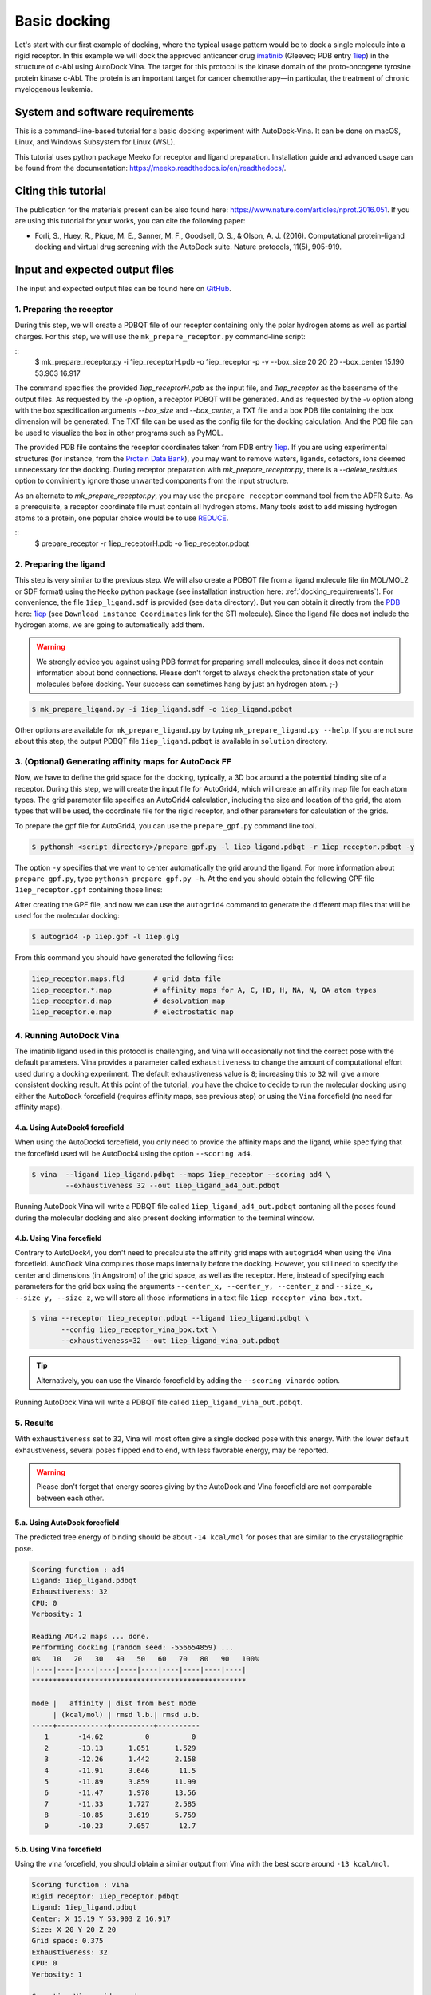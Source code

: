 .. _basic_docking:

Basic docking
=============

Let's start with our first example of docking, where the typical usage pattern would be to dock a single molecule into a rigid receptor. In this example we will dock the approved anticancer drug `imatinib <https://en.wikipedia.org/wiki/Imatinib>`_ (Gleevec; PDB entry `1iep <https://www.rcsb.org/structure/1IEP>`_) in the structure of c-Abl using AutoDock Vina. The target for this protocol is the kinase domain of the proto-oncogene tyrosine protein kinase c-Abl. The protein is an important target for cancer chemotherapy—in particular, the treatment of chronic myelogenous leukemia.


System and software requirements
~~~~~~~~~~~~~~~~~~~~~~~~~~~~~~~~

This is a command-line-based tutorial for a basic docking experiment with AutoDock-Vina. It can be done on macOS, Linux, and Windows Subsystem for Linux (WSL). 

This tutorial uses python package Meeko for receptor and ligand preparation. Installation guide and advanced usage can be found from the documentation: `https://meeko.readthedocs.io/en/readthedocs/ <https://meeko.readthedocs.io/en/readthedocs/>`_.

Citing this tutorial
~~~~~~~~~~~~~~~~~~~~

The publication for the materials present can be also found here: `https://www.nature.com/articles/nprot.2016.051 <https://www.nature.com/articles/nprot.2016.051>`_. If you are using this tutorial for your works, you can cite the following paper:

- Forli, S., Huey, R., Pique, M. E., Sanner, M. F., Goodsell, D. S., & Olson, A. J. (2016). Computational protein–ligand docking and virtual drug screening with the AutoDock suite. Nature protocols, 11(5), 905-919.

Input and expected output files
~~~~~~~~~~~~~~~~~~~~~~~~~~~~~~~

The input and expected output files can be found here on `GitHub <https://github.com/ccsb-scripps/AutoDock-Vina/tree/develop/example/_basic_docking>`_.


1. Preparing the receptor
-------------------------

During this step, we will create a PDBQT file of our receptor containing only the polar hydrogen atoms as well as partial charges. For this step, we will use the ``mk_prepare_receptor.py`` command-line script: 

::
    $ mk_prepare_receptor.py -i 1iep_receptorH.pdb -o 1iep_receptor -p -v \
    --box_size 20 20 20 --box_center 15.190 53.903 16.917

The command specifies the provided `1iep_receptorH.pdb` as the input file, and `1iep_receptor` as the basename of the output files. As requested by the `-p` option, a receptor PDBQT will be generated. And as requested by the `-v` option along with the box specification arguments `--box_size` and `--box_center`, a TXT file and a box PDB file containing the box dimension will be generated. The TXT file can be used as the config file for the docking calculation. And the PDB file can be used to visualize the box in other programs such as PyMOL. 

The provided PDB file contains the receptor coordinates taken from PDB entry `1iep <https://www.rcsb.org/structure/1IEP>`_. If you are using experimental structures (for instance, from the `Protein Data Bank <https://www.rcsb.org>`_), you may want to remove waters, ligands, cofactors, ions deemed unnecessary for the docking. During receptor preparation with `mk_prepare_receptor.py`, there is a `--delete_residues` option to conviniently ignore those unwanted components from the input structure. 

As an alternate to `mk_prepare_receptor.py`, you may use the ``prepare_receptor`` command tool from the ADFR Suite. As a prerequisite, a receptor coordinate file must contain all hydrogen atoms. Many tools exist to add missing hydrogen atoms to a protein, one popular choice would be to use `REDUCE <https://github.com/rlabduke/reduce>`_. 

::
    $ prepare_receptor -r 1iep_receptorH.pdb -o 1iep_receptor.pdbqt


2. Preparing the ligand
-----------------------

This step is very similar to the previous step. We will also create a PDBQT file from a ligand molecule file (in MOL/MOL2 or SDF format) using the ``Meeko`` python package (see installation instruction here: :ref:`docking_requirements`). For convenience, the file ``1iep_ligand.sdf`` is provided (see ``data`` directory). But you can obtain it directly from the `PDB <https://www.rcsb.org>`_ here: `1iep <https://www.rcsb.org/structure/1IEP>`_ (see ``Download instance Coordinates`` link for the STI molecule). Since the ligand file does not include the hydrogen atoms, we are going to automatically add them.

.. warning::
  
  We strongly advice you against using PDB format for preparing small molecules, since it does not contain information about bond connections. Please don't forget to always check the protonation state of your molecules before docking. Your success can sometimes hang by just an hydrogen atom. ;-)

.. code-block:: bash

    $ mk_prepare_ligand.py -i 1iep_ligand.sdf -o 1iep_ligand.pdbqt

Other options are available for ``mk_prepare_ligand.py`` by typing ``mk_prepare_ligand.py --help``. If you are not sure about this step, the output PDBQT file ``1iep_ligand.pdbqt`` is available in ``solution`` directory.


3. (Optional) Generating affinity maps for AutoDock FF
------------------------------------------------------

Now, we have to define the grid space for the docking, typically, a 3D box around a the potential binding site of a receptor. During this step, we will create the input file for AutoGrid4, which will create an affinity map file for each atom types. The grid parameter file specifies an AutoGrid4 calculation, including the size and location of the grid, the atom types that will be used, the coordinate file for the rigid receptor, and other parameters for calculation of the grids.

To prepare the gpf file for AutoGrid4, you can use the ``prepare_gpf.py`` command line tool.

.. code-block:: bash

    $ pythonsh <script_directory>/prepare_gpf.py -l 1iep_ligand.pdbqt -r 1iep_receptor.pdbqt -y

The option ``-y`` specifies that we want to center automatically the grid around the ligand. For more information about ``prepare_gpf.py``, type ``pythonsh prepare_gpf.py -h``. At the end you should obtain the following GPF file ``1iep_receptor.gpf`` containing those lines:


.. code-block:: console
    :caption: Content of the grid parameter file (**1iep_receptor.gpf**) for the receptor c-Abl (**1iep_receptor.pdbqt**)

    npts 54 54 54                        # num.grid points in xyz
    gridfld 1iep_receptor.maps.fld       # grid_data_file
    spacing 0.375                        # spacing(A)
    receptor_types A C OA N SA HD        # receptor atom types
    ligand_types A C NA OA N HD          # ligand atom types
    receptor 1iep_receptor.pdbqt         # macromolecule
    gridcenter 15.190 53.903 16.917      # xyz-coordinates or auto
    smooth 0.5                           # store minimum energy w/in rad(A)
    map 1iep_receptor.A.map              # atom-specific affinity map
    map 1iep_receptor.C.map              # atom-specific affinity map
    map 1iep_receptor.NA.map             # atom-specific affinity map
    map 1iep_receptor.OA.map             # atom-specific affinity map
    map 1iep_receptor.N.map              # atom-specific affinity map
    map 1iep_receptor.HD.map             # atom-specific affinity map
    elecmap 1iep_receptor.e.map          # electrostatic potential map
    dsolvmap 1iep_receptor.d.map         # desolvation potential map
    dielectric -0.1465                   # <0, AD4 distance-dep.diel;>0, constant

After creating the GPF file, and now we can use the ``autogrid4`` command to generate the different map files that will be used for the molecular docking:

.. code-block:: bash

    $ autogrid4 -p 1iep.gpf -l 1iep.glg

From this command you should have generated the following files:

.. code-block:: console

    1iep_receptor.maps.fld       # grid data file
    1iep_receptor.*.map          # affinity maps for A, C, HD, H, NA, N, OA atom types
    1iep_receptor.d.map          # desolvation map
    1iep_receptor.e.map          # electrostatic map

4. Running AutoDock Vina
------------------------

The imatinib ligand used in this protocol is challenging, and Vina will occasionally not find the correct pose with the default parameters. Vina provides a parameter called ``exhaustiveness`` to change the amount of computational effort used during a docking experiment. The default exhaustiveness value is ``8``; increasing this to ``32`` will give a more consistent docking result. At this point of the tutorial, you have the choice to decide to run the molecular docking using either the ``AutoDock`` forcefield (requires affinity maps, see previous step) or using the ``Vina`` forcefield (no need for affinity maps).

4.a. Using AutoDock4 forcefield
_______________________________

When using the AutoDock4 forcefield, you only need to provide the affinity maps and the ligand, while specifying that the forcefield used will be AutoDock4 using the option ``--scoring ad4``.

.. code-block:: bash

    $ vina  --ligand 1iep_ligand.pdbqt --maps 1iep_receptor --scoring ad4 \
            --exhaustiveness 32 --out 1iep_ligand_ad4_out.pdbqt

Running AutoDock Vina will write a PDBQT file called ``1iep_ligand_ad4_out.pdbqt`` contaning all the poses found during the molecular docking and also present docking information to the terminal window.

4.b. Using Vina forcefield
__________________________

Contrary to AutoDock4, you don't need to precalculate the affinity grid maps with ``autogrid4`` when using the Vina forcefield. AutoDock Vina computes those maps internally before the docking. However, you still need to specify the center and dimensions (in Angstrom) of the grid space, as well as the receptor. Here, instead of specifying each parameters for the grid box using the arguments ``--center_x, --center_y, --center_z`` and ``--size_x, --size_y, --size_z``, we will store all those informations in a text file ``1iep_receptor_vina_box.txt``.

.. code-block:: console
    :caption: Content of the config file (**1iep_receptor_vina_box.txt**) for AutoDock Vina

    center_x = 15.190
    center_y = 53.903
    center_z = 16.917
    size_x = 20.0
    size_y = 20.0
    size_z = 20.0

.. code-block:: bash

    $ vina --receptor 1iep_receptor.pdbqt --ligand 1iep_ligand.pdbqt \
           --config 1iep_receptor_vina_box.txt \
           --exhaustiveness=32 --out 1iep_ligand_vina_out.pdbqt

.. tip::

    Alternatively, you can use the Vinardo forcefield by adding the ``--scoring vinardo`` option.

Running AutoDock Vina will write a PDBQT file called ``1iep_ligand_vina_out.pdbqt``.

5. Results
----------

With ``exhaustiveness`` set to ``32``, Vina will most often give a single docked pose with this energy. With the lower default exhaustiveness, several poses flipped end to end, with less favorable energy, may be reported.

.. warning::
    
    Please don't forget that energy scores giving by the AutoDock and Vina forcefield are not comparable between each other.

5.a. Using AutoDock forcefield
______________________________

The predicted free energy of binding should be about ``-14 kcal/mol`` for poses that are similar to the crystallographic pose.

.. code-block:: console

  Scoring function : ad4
  Ligand: 1iep_ligand.pdbqt
  Exhaustiveness: 32
  CPU: 0
  Verbosity: 1

  Reading AD4.2 maps ... done.
  Performing docking (random seed: -556654859) ... 
  0%   10   20   30   40   50   60   70   80   90   100%
  |----|----|----|----|----|----|----|----|----|----|
  ***************************************************

  mode |   affinity | dist from best mode
       | (kcal/mol) | rmsd l.b.| rmsd u.b.
  -----+------------+----------+----------
     1       -14.62          0          0
     2       -13.13      1.051      1.529
     3       -12.26      1.442      2.158
     4       -11.91      3.646       11.5
     5       -11.89      3.859      11.99
     6       -11.47      1.978      13.56
     7       -11.33      1.727      2.585
     8       -10.85      3.619      5.759
     9       -10.23      7.057       12.7

5.b. Using Vina forcefield
__________________________

Using the vina forcefield, you should obtain a similar output from Vina with the best score around ``-13 kcal/mol``.

.. code-block:: console

  Scoring function : vina
  Rigid receptor: 1iep_receptor.pdbqt
  Ligand: 1iep_ligand.pdbqt
  Center: X 15.19 Y 53.903 Z 16.917
  Size: X 20 Y 20 Z 20
  Grid space: 0.375
  Exhaustiveness: 32
  CPU: 0
  Verbosity: 1

  Computing Vina grid ... done.
  Performing docking (random seed: -131415392) ... 
  0%   10   20   30   40   50   60   70   80   90   100%
  |----|----|----|----|----|----|----|----|----|----|
  ***************************************************

  mode |   affinity | dist from best mode
       | (kcal/mol) | rmsd l.b.| rmsd u.b.
  -----+------------+----------+----------
     1       -12.92          0          0
     2       -10.97      3.012      12.42
     3       -10.79      3.713      12.19
     4       -10.69      3.913      12.36
     5       -10.32      2.538      12.64
     6       -9.464      2.916      12.53
     7       -9.204       1.35      2.025
     8       -9.137      1.596      2.674
     9       -8.637      3.969      12.69
